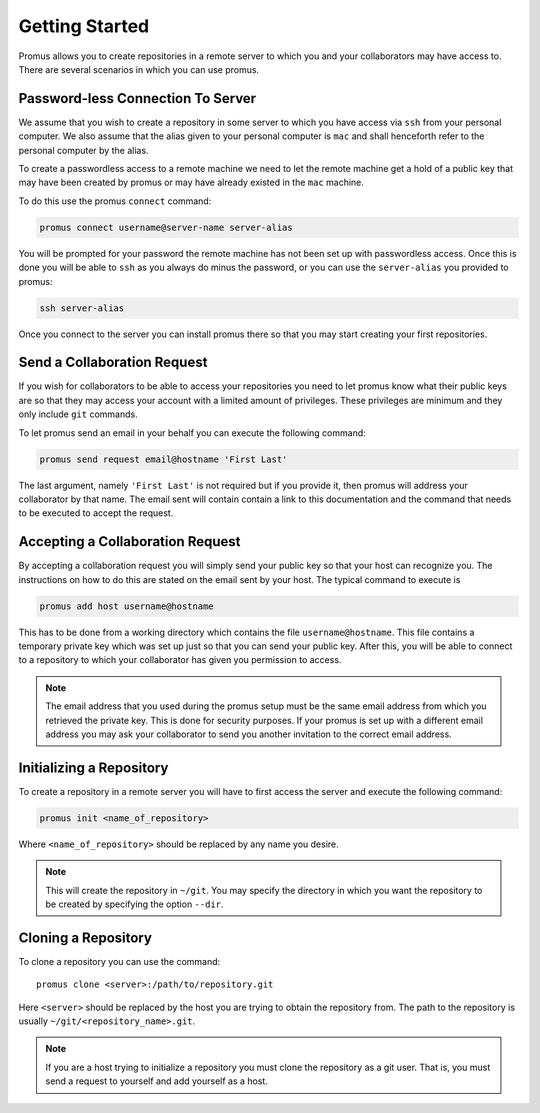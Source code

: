 .. _getting-started:

***************
Getting Started
***************

Promus allows you to create repositories in a remote server to which
you and your collaborators may have access to. There are several
scenarios in which you can use promus.


Password-less Connection To Server
==================================

We assume that you wish to create a repository in some server to
which you have access via ``ssh`` from your personal computer. We
also assume that the alias given to your personal computer is ``mac``
and shall henceforth refer to the personal computer by the alias.

To create a passwordless access to a remote machine we need to let
the remote machine get a hold of a public key that may have been
created by promus or may have already existed in the ``mac`` machine.

To do this use the promus ``connect`` command:

.. code-block:: sh

    promus connect username@server-name server-alias

You will be prompted for your password the remote machine has not
been set up with passwordless access. Once this is done you will
be able to ``ssh`` as you always do minus the password, or you can
use the ``server-alias`` you provided to promus:

.. code-block:: sh

    ssh server-alias

Once you connect to the server you can install promus there so that
you may start creating your first repositories.


Send a Collaboration Request
============================

If you wish for collaborators to be able to access your repositories
you need to let promus know what their public keys are so that they
may access your account with a limited amount of privileges. These
privileges are minimum and they only include ``git`` commands.

To let promus send an email in your behalf you can execute the
following command:

.. code-block:: sh

    promus send request email@hostname 'First Last'

The last argument, namely ``'First Last'`` is not required but if you
provide it, then promus will address your collaborator by that name.
The email sent will contain contain a link to this documentation and
the command that needs to be executed to accept the request.

Accepting a Collaboration Request
=================================

By accepting a collaboration request you will simply send your public
key so that your host can recognize you. The instructions on how to do
this are stated on the email sent by your host. The typical command
to execute is

.. code-block:: sh

    promus add host username@hostname

This has to be done from a working directory which contains the file
``username@hostname``. This file contains a temporary private key
which was set up just so that you can send your public key. After
this, you will be able to connect to a repository to which your
collaborator has given you permission to access.

.. note::

    The email address that you used during the promus setup must be
    the same email address from which you retrieved the private key.
    This is done for security purposes. If your promus is set up with
    a different email address you may ask your collaborator to send
    you another invitation to the correct email address.

Initializing a Repository
=========================

To create a repository in a remote server you will have to first
access the server and execute the following command:

.. code-block:: sh

    promus init <name_of_repository>

Where ``<name_of_repository>`` should be replaced by any name you
desire.

.. note::

    This will create the repository in ``~/git``. You may specify the
    directory in which you want the repository to be created by
    specifying the option ``--dir``.


Cloning a Repository
====================

To clone a repository you can use the command::

    promus clone <server>:/path/to/repository.git

Here ``<server>`` should be replaced by the host you are trying to
obtain the repository from. The path to the repository is usually
``~/git/<repository_name>.git``.

.. note::

    If you are a host trying to initialize a repository you must
    clone the repository as a git user. That is, you must send a
    request to yourself and add yourself as a host.
